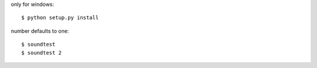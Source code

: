 only for windows::

    $ python setup.py install

number defaults to one::

    $ soundtest
    $ soundtest 2

